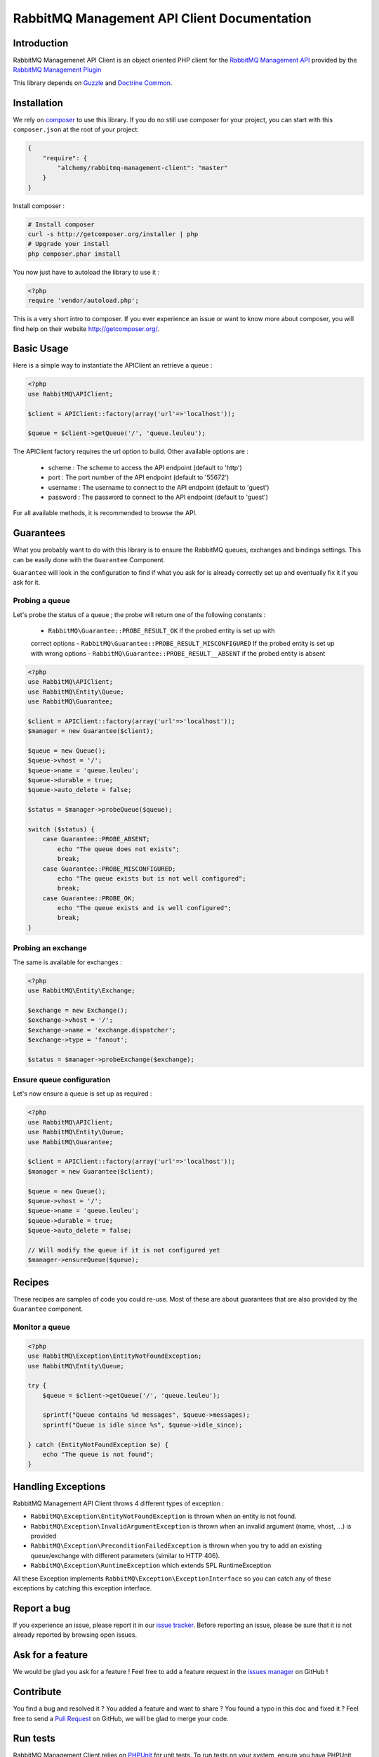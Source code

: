 RabbitMQ Management API Client Documentation
============================================

Introduction
------------

RabbitMQ Managemenet API Client is an object oriented PHP client for the `RabbitMQ
Management API <http://hg.rabbitmq.com/rabbitmq-management/raw-file/3646dee55e02/priv/www-api/help.html>`_
provided by the `RabbitMQ Management Plugin <http://www.rabbitmq.com/management.html>`_

This library depends on `Guzzle <https://guzzlephp.org>`_
and `Doctrine Common <https://github.com/doctrine/common>`_.

Installation
------------

We rely on `composer <http://getcomposer.org/>`_ to use this library. If you do
no still use composer for your project, you can start with this ``composer.json``
at the root of your project:

.. code-block:: json

    {
        "require": {
            "alchemy/rabbitmq-management-client": "master"
        }
    }

Install composer :

.. code-block:: bash

    # Install composer
    curl -s http://getcomposer.org/installer | php
    # Upgrade your install
    php composer.phar install

You now just have to autoload the library to use it :

.. code-block:: php

    <?php
    require 'vendor/autoload.php';

This is a very short intro to composer.
If you ever experience an issue or want to know more about composer,
you will find help on their  website
`http://getcomposer.org/ <http://getcomposer.org/>`_.

Basic Usage
-----------

Here is a simple way to instantiate the APIClient an retrieve a queue :

.. code-block:: php

    <?php
    use RabbitMQ\APIClient;

    $client = APIClient::factory(array('url'=>'localhost'));

    $queue = $client->getQueue('/', 'queue.leuleu');

The APIClient factory requires the url option to build. Other available options
are :

 - scheme : The scheme to access the API endpoint (default to 'http')
 - port : The port number of the API endpoint (default to '55672')
 - username : The username to connect to the API endpoint (default to 'guest')
 - password : The password to connect to the API endpoint (default to 'guest')

For all available methods, it is recommended to browse the API.

Guarantees
----------

What you probably want to do with this library is to ensure the RabbitMQ
queues, exchanges and bindings settings. This can be easily done with the
``Guarantee`` Component.

``Guarantee`` will look in the configuration to find if what you ask for is
already correctly set up and eventually fix it if you ask for it.

Probing a queue
+++++++++++++++

Let's probe the status of a queue ; the probe will return one of the following
constants :

 - ``RabbitMQ\Guarantee::PROBE_RESULT_OK`` If the probed entity is set up with
 correct options
 - ``RabbitMQ\Guarantee::PROBE_RESULT_MISCONFIGURED`` If the probed entity is
 set up with wrong options
 - ``RabbitMQ\Guarantee::PROBE_RESULT__ABSENT`` if the probed entity is absent


.. code-block:: php

    <?php
    use RabbitMQ\APIClient;
    use RabbitMQ\Entity\Queue;
    use RabbitMQ\Guarantee;

    $client = APIClient::factory(array('url'=>'localhost'));
    $manager = new Guarantee($client);

    $queue = new Queue();
    $queue->vhost = '/';
    $queue->name = 'queue.leuleu';
    $queue->durable = true;
    $queue->auto_delete = false;

    $status = $manager->probeQueue($queue);

    switch ($status) {
        case Guarantee::PROBE_ABSENT;
            echo "The queue does not exists";
            break;
        case Guarantee::PROBE_MISCONFIGURED;
            echo "The queue exists but is not well configured";
            break;
        case Guarantee::PROBE_OK;
            echo "The queue exists and is well configured";
            break;
    }

Probing an exchange
+++++++++++++++++++

The same is available for exchanges :

.. code-block:: php

    <?php
    use RabbitMQ\Entity\Exchange;

    $exchange = new Exchange();
    $exchange->vhost = '/';
    $exchange->name = 'exchange.dispatcher';
    $exchange->type = 'fanout';

    $status = $manager->probeExchange($exchange);

Ensure queue configuration
++++++++++++++++++++++++++

Let's now ensure a queue is set up as required :

.. code-block:: php

    <?php
    use RabbitMQ\APIClient;
    use RabbitMQ\Entity\Queue;
    use RabbitMQ\Guarantee;

    $client = APIClient::factory(array('url'=>'localhost'));
    $manager = new Guarantee($client);

    $queue = new Queue();
    $queue->vhost = '/';
    $queue->name = 'queue.leuleu';
    $queue->durable = true;
    $queue->auto_delete = false;

    // Will modify the queue if it is not configured yet
    $manager->ensureQueue($queue);

Recipes
-------

These recipes are samples of code you could re-use. Most of these are about
guarantees that are also provided by the ``Guarantee`` component.

Monitor a queue
+++++++++++++++

.. code-block:: php

    <?php
    use RabbitMQ\Exception\EntityNotFoundException;
    use RabbitMQ\Entity\Queue;

    try {
        $queue = $client->getQueue('/', 'queue.leuleu');

        sprintf("Queue contains %d messages", $queue->messages);
        sprintf("Queue is idle since %s", $queue->idle_since);

    } catch (EntityNotFoundException $e) {
        echo "The queue is not found";
    }

Handling Exceptions
-------------------

RabbitMQ Management API Client throws 4 different types of exception :

- ``RabbitMQ\Exception\EntityNotFoundException`` is thrown when an entity is not
  found.
- ``RabbitMQ\Exception\InvalidArgumentException`` is thrown when an invalid
  argument (name, vhost, ...) is provided
- ``RabbitMQ\Exception\PreconditionFailedException`` is thrown when you try to
  add an existing queue/exchange with different parameters (similar to HTTP 406).
- ``RabbitMQ\Exception\RuntimeException`` which extends SPL RuntimeException

All these Exception implements ``RabbitMQ\Exception\ExceptionInterface`` so you can catch
any of these exceptions by catching this exception interface.

Report a bug
------------

If you experience an issue, please report it in our
`issue tracker <https://github.com/alchemy-fr/RabbitMQ-Management-API-Client/issues>`_. Before
reporting an issue, please be sure that it is not already reported by browsing
open issues.

Ask for a feature
-----------------

We would be glad you ask for a feature ! Feel free to add a feature request in
the `issues manager <https://github.com/alchemy-fr/RabbitMQ-Management-API-Client/issues>`_ on GitHub !

Contribute
----------

You find a bug and resolved it ? You added a feature and want to share ? You
found a typo in this doc and fixed it ? Feel free to send a
`Pull Request <http://help.github.com/send-pull-requests/>`_ on GitHub, we will
be glad to merge your code.

Run tests
---------

RabbitMQ Management Client relies on
`PHPUnit <http://www.phpunit.de/manual/current/en/>`_ for unit tests.
To run tests on your system, ensure you have PHPUnit installed, and, at the
root of the project, execute it :

.. code-block:: bash

    phpunit

About
-----

RabbitMQ Management Client has been written by Romain Neutron @ `Alchemy <http://alchemy.fr/>`_
for `Gloubster <https://github.com/gloubster>`_.

License
-------

RabbitMQ Management API client is licensed under the
`MIT License <http://opensource.org/licenses/MIT>`_
